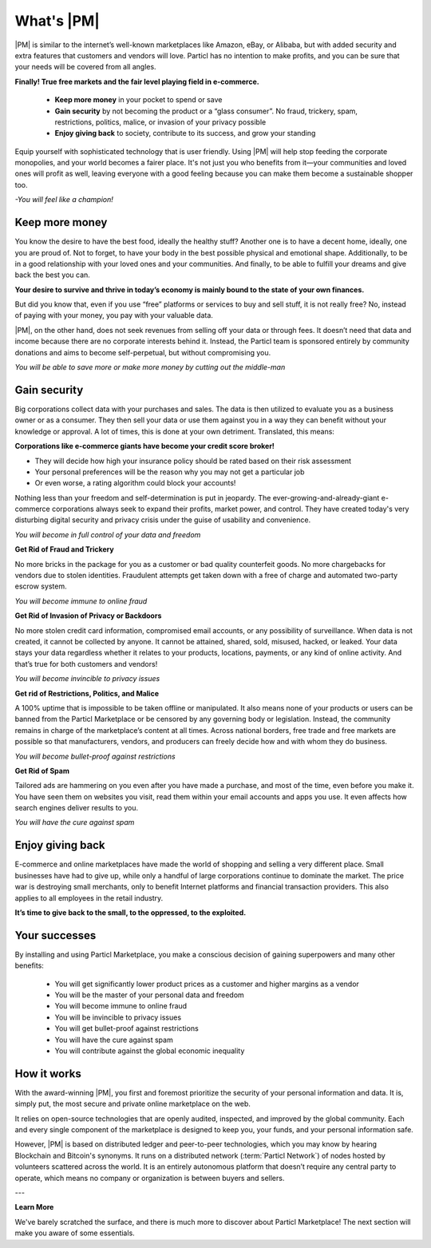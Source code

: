 ==============
What's |PM|
==============

.. meta::
   :description lang=en: is a marketplace with features that customers and vendors will love. Privacy first, responsible, and sustainable e-commerce.

|PM| is similar to the internet’s well-known marketplaces like Amazon, eBay, or Alibaba, but with added security and extra features that customers and vendors will love. Particl has no intention to make profits, and you can be sure that your needs will be covered from all angles.


**Finally! True free markets and the fair level playing field in e-commerce.**

	* **Keep more money** in your pocket to spend or save
	* **Gain security** by not becoming the product or a “glass consumer”. No fraud, trickery, spam, restrictions, politics, malice, or invasion of your privacy possible
	* **Enjoy giving back** to society, contribute to its success, and grow your standing

Equip yourself with sophisticated technology that is user friendly. Using |PM| will help stop feeding the corporate monopolies, and your world becomes a fairer place. It's not just you who benefits from it—your communities and loved ones will profit as well, leaving everyone with a good feeling because you can make them become a sustainable shopper too.


*-You will feel like a champion!*

Keep more money 
----------------

You know the desire to have the best food, ideally the healthy stuff? Another one is to have a decent home, ideally, one you are proud of. Not to forget, to have your body in the best possible physical and emotional shape. Additionally, to be in a good relationship with your loved ones and your communities. And finally, to be able to fulfill your dreams and give back the best you can.

**Your desire to survive and thrive in today’s economy is mainly bound to the state of your own finances.**

But did you know that, even if you use “free” platforms or services to buy and sell stuff, it is not really free? No, instead of paying with your money, you pay with your valuable data. 

|PM|, on the other hand, does not seek revenues from selling off your data or through fees. It doesn’t need that data and income because there are no corporate interests behind it. Instead, the Particl team is sponsored entirely by community donations and aims to become self-perpetual, but without compromising you.


*You will be able to save more or make more money by cutting out the middle-man*

Gain security
-------------

Big corporations collect data with your purchases and sales. The data is then utilized to evaluate you as a business owner or as a consumer. They then sell your data or use them against you in a way they can benefit without your knowledge or approval. A lot of times, this is done at your own detriment. Translated, this means:
 
**Corporations like e-commerce giants have become your credit score broker!**

* They will decide how high your insurance policy should be rated based on their risk assessment 
* Your personal preferences will be the reason why you may not get a particular job 
* Or even worse, a rating algorithm could block your accounts! 

Nothing less than your freedom and self-determination is put in jeopardy. The ever-growing-and-already-giant e-commerce corporations always seek to expand their profits, market power, and control. They have created today's very disturbing digital security and privacy crisis under the guise of usability and convenience.

*You will become in full control of your data and freedom*

**Get Rid of Fraud and Trickery**

No more bricks in the package for you as a customer or bad quality counterfeit goods. No more chargebacks for vendors due to stolen identities. Fraudulent attempts get taken down with a free of charge and automated two-party escrow system.

*You will become immune to online fraud*

**Get Rid of Invasion of Privacy or Backdoors** 

No more stolen credit card information, compromised email accounts, or any possibility of surveillance. When data is not created, it cannot be collected by anyone. It cannot be attained, shared, sold, misused, hacked, or leaked. Your data stays your data regardless whether it relates to your products, locations, payments, or any kind of online activity. And that’s true for both customers and vendors!

*You will become invincible to privacy issues*

**Get rid of Restrictions, Politics, and Malice**

A 100% uptime that is impossible to be taken offline or manipulated. It also means none of your products or users can be banned from the Particl Marketplace or be censored by any governing body or legislation. Instead, the community remains in charge of the marketplace’s content at all times. Across national borders, free trade and free markets are possible so that manufacturers, vendors, and producers can freely decide how and with whom they do business.

*You will become bullet-proof against restrictions*

**Get Rid of Spam**

Tailored ads are hammering on you even after you have made a purchase, and most of the time, even before you make it. You have seen them on websites you visit, read them within your email accounts and apps you use. It even affects how search engines deliver results to you.

*You will have the cure against spam*

Enjoy giving back
-----------------

E-commerce and online marketplaces have made the world of shopping and selling a very different place. Small businesses have had to give up, while only a handful of large corporations continue to dominate the market. The price war is destroying small merchants, only to benefit Internet platforms and financial transaction providers. This also applies to all employees in the retail industry.

**It’s time to give back to the small, to the oppressed, to the exploited.** 

Your successes
--------------

By installing and using Particl Marketplace, you make a conscious decision of gaining superpowers and many other benefits:

	* You will get significantly lower product prices as a customer and higher margins as a vendor
	* You will be the master of your personal data and freedom
	* You will become immune to online fraud
	* You will be invincible to privacy issues
	* You will get bullet-proof against restrictions
	* You will have the cure against spam
	* You will contribute against the global economic inequality

How it works
-------------

With the award-winning |PM|, you first and foremost prioritize the security of your personal information and data. It is, simply put, the most secure and private online marketplace on the web.

It relies on open-source technologies that are openly audited, inspected, and improved by the global community. Each and every single component of the marketplace is designed to keep you, your funds, and your personal information safe.

However, |PM| is based on distributed ledger and peer-to-peer technologies, which you may know by hearing Blockchain and Bitcoin's synonyms. It runs on a distributed network (:term:`Particl Network`) of nodes hosted by volunteers scattered across the world. It is an entirely autonomous platform that doesn’t require any central party to operate, which means no company or organization is between buyers and sellers.

.. raw:: html

    <div style="text-align: center; margin-bottom: 2em;">
    <iframe width="100%" height="390" src="https://www.youtube.com/embed/IC9yY3MThoo" frameborder="0" allow="autoplay; encrypted-media" allowfullscreen></iframe>
    </div>

---

**Learn More**

We've barely scratched the surface, and there is much more to discover about Particl Marketplace! The next section will make you aware of some essentials.